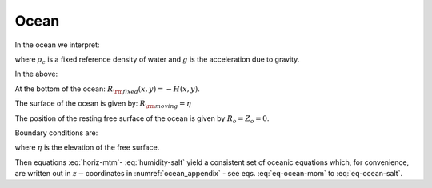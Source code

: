 Ocean
-----

In the ocean we interpret:

.. math::
   r=z\text{  is the height}  
   :label: ocean-z 

.. math::
   \dot{r}=\frac{Dz}{Dt}=w\text{  is the vertical velocity} 
   :label: ocean-w
 
.. math::
   \phi=\frac{p}{\rho _{c}}\text{  is the pressure}
   :label: ocean-p

.. math::
   b(\theta ,S,r)=\frac{g}{\rho _{c}} \left( \vphantom{\dot{W}} \rho (\theta,S,r) - \rho_{c}\right) 
   \text{  is the buoyancy}
   :label: ocean-b

where :math:`\rho_{c}` is a fixed reference density of water and
:math:`g` is the acceleration due to gravity.

In the above:

At the bottom of the ocean: :math:`R_{\rm fixed}(x,y)=-H(x,y)`.

The surface of the ocean is given by: :math:`R_{\rm moving}=\eta`

The position of the resting free surface of the ocean is given by
:math:`R_{o}=Z_{o}=0`.

Boundary conditions are:

.. math::
   w=0~\text{at }r=R_{\rm fixed}\text{  (ocean bottom)}
   :label: fixed-bc-ocean

.. math::
   w=\frac{D\eta }{Dt}\text{ at }r=R_{\rm moving}=\eta \text{  (ocean surface)}
   :label: moving-bc-ocean

where :math:`\eta` is the elevation of the free surface.

Then equations :eq:`horiz-mtm`- :eq:`humidity-salt` yield a
consistent set of oceanic equations which, for convenience, are written
out in :math:`z-`\coordinates in :numref:`ocean_appendix` - see eqs. :eq:`eq-ocean-mom`
to :eq:`eq-ocean-salt`.

